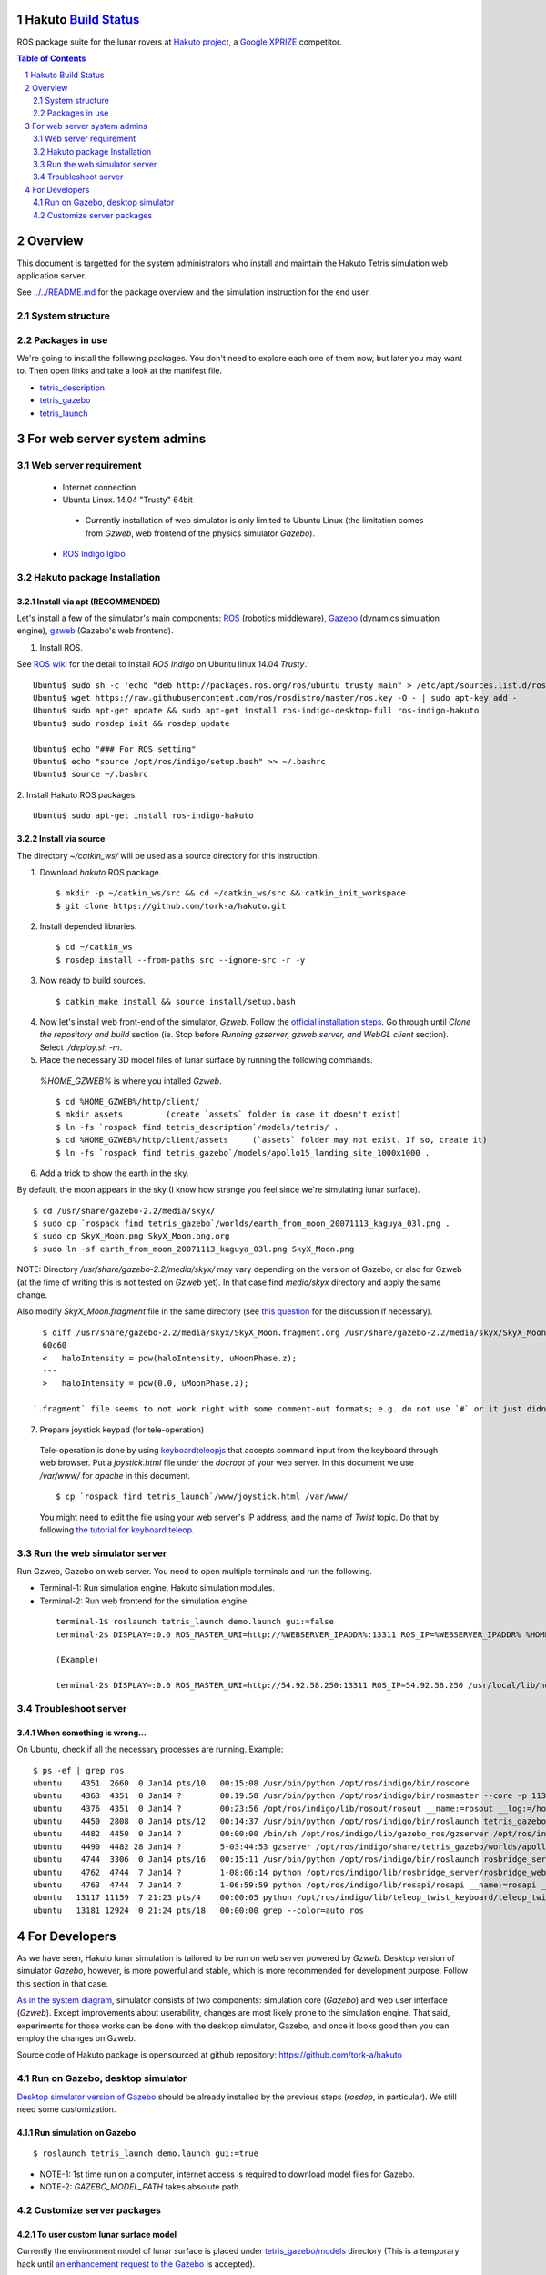Hakuto `Build Status <https://magnum.travis-ci.com/tork-a/hakuto.svg?token=CnBWT8crLoonzXSDK29D&branch=master)](https://magnum.travis-ci.com/tork-a/hakuto>`_
================================================================================================================================================================

ROS package suite for the lunar rovers at `Hakuto project <http://lunar.xprize.org/teams/hakuto>`_, a `Google XPRIZE <http://lunar.xprize.org/teams/astrobotic>`_ competitor.

.. contents:: Table of Contents
   :depth: 2
.. sectnum::

Overview
==========

This document is targetted for the system administrators who install and maintain the Hakuto Tetris simulation web application server.

See `../../README.md <https://github.com/tork-a/hakuto/blob/master/README.md>`_ for the package overview and the simulation instruction for the end user.

System structure
-----------------

.. image:: https://docs.google.com/drawings/d/1gUGrRwlmaz8qguWtRnboQy1WlMI3IshyxxX92F5uueQ/pub?w=877&amp;h=344"


Packages in use
---------------

We're going to install the following packages. You don't need to explore each one of them now, but later you may want to. Then open links and take a look at the manifest file.

* `tetris_description <https://github.com/tork-a/hakuto/blob/master/tetris_description/package.xml>`_
* `tetris_gazebo <https://github.com/tork-a/hakuto/blob/master/tetris_gazebo/package.xml>`_
* `tetris_launch <https://github.com/tork-a/hakuto/blob/master/tetris_launch/package.xml>`_


For web server system admins
=================================

Web server requirement
------------------------

 * Internet connection
 * Ubuntu Linux. 14.04 "Trusty" 64bit

  * Currently installation of web simulator is only limited to Ubuntu Linux (the limitation comes from `Gzweb`, web frontend of the physics simulator `Gazebo`).

 * `ROS Indigo Igloo <http://wiki.ros.org/indigo>`_

Hakuto package Installation
--------------------------------

Install via apt (RECOMMENDED)
~~~~~~~~~~~~~~~~~~~~~~~~~~~~~~~~~~~~

Let's install a few of the simulator's main components: `ROS <http://ros.org/>`_ (robotics middleware), `Gazebo <http://gazebosim.org/>`_ (dynamics simulation engine), `gzweb <http://gazebosim.org/gzweb>`_ (Gazebo's web frontend).

1. Install ROS.

See `ROS wiki <http://wiki.ros.org/indigo/Installation/Ubuntu>`_ for the detail to install `ROS Indigo` on Ubuntu linux 14.04 `Trusty`.::

  Ubuntu$ sudo sh -c 'echo "deb http://packages.ros.org/ros/ubuntu trusty main" > /etc/apt/sources.list.d/ros-latest.list'
  Ubuntu$ wget https://raw.githubusercontent.com/ros/rosdistro/master/ros.key -O - | sudo apt-key add -
  Ubuntu$ sudo apt-get update && sudo apt-get install ros-indigo-desktop-full ros-indigo-hakuto
  Ubuntu$ sudo rosdep init && rosdep update
  
  Ubuntu$ echo "### For ROS setting"
  Ubuntu$ echo "source /opt/ros/indigo/setup.bash" >> ~/.bashrc
  Ubuntu$ source ~/.bashrc

2. Install Hakuto ROS packages.
::

  Ubuntu$ sudo apt-get install ros-indigo-hakuto

Install via source
~~~~~~~~~~~~~~~~~~~~~~~~

The directory `~/catkin_ws/` will be used as a source directory for this instruction.

1. Download `hakuto` ROS package.

  ::

  $ mkdir -p ~/catkin_ws/src && cd ~/catkin_ws/src && catkin_init_workspace
  $ git clone https://github.com/tork-a/hakuto.git

2. Install depended libraries.

  ::

  $ cd ~/catkin_ws
  $ rosdep install --from-paths src --ignore-src -r -y 

3. Now ready to build sources.

  ::

  $ catkin_make install && source install/setup.bash

4. Now let's install web front-end of the simulator, `Gzweb`. Follow the `official installation steps <http://gazebosim.org/gzweb#gzweb_installation>`_. Go through until `Clone the repository and build` section (ie. Stop before `Running gzserver, gzweb server, and WebGL client` section). Select `./deploy.sh -m`.


5. Place the necessary 3D model files of lunar surface by running the following commands.

  `%HOME_GZWEB%` is where you intalled `Gzweb`.

  ::

  $ cd %HOME_GZWEB%/http/client/
  $ mkdir assets         (create `assets` folder in case it doesn't exist)
  $ ln -fs `rospack find tetris_description`/models/tetris/ .
  $ cd %HOME_GZWEB%/http/client/assets     (`assets` folder may not exist. If so, create it)
  $ ln -fs `rospack find tetris_gazebo`/models/apollo15_landing_site_1000x1000 .

6. Add a trick to show the earth in the sky.

By default, the moon appears in the sky (I know how strange you feel since we're simulating lunar surface). 

::

  $ cd /usr/share/gazebo-2.2/media/skyx/
  $ sudo cp `rospack find tetris_gazebo`/worlds/earth_from_moon_20071113_kaguya_03l.png .
  $ sudo cp SkyX_Moon.png SkyX_Moon.png.org
  $ sudo ln -sf earth_from_moon_20071113_kaguya_03l.png SkyX_Moon.png

NOTE: Directory `/usr/share/gazebo-2.2/media/skyx/` may vary depending on the version of Gazebo, or also for Gzweb (at the time of writing this is not tested on `Gzweb` yet). In that case find `media/skyx` directory and apply the same change.

Also modify `SkyX_Moon.fragment` file in the same directory (see `this question <http://answers.gazebosim.org/questions/8401>`_ for the discussion if necessary).

::

    $ diff /usr/share/gazebo-2.2/media/skyx/SkyX_Moon.fragment.org /usr/share/gazebo-2.2/media/skyx/SkyX_Moon.fragment
    60c60
    < 	haloIntensity = pow(haloIntensity, uMoonPhase.z);
    ---
    > 	haloIntensity = pow(0.0, uMoonPhase.z);

  `.fragment` file seems to not work right with some comment-out formats; e.g. do not use `#` or it just didn't show the earth at all.

7. Prepare joystick keypad (for tele-operation)

 Tele-operation is done by using `keyboardteleopjs <http://wiki.ros.org/keyboardteleopjs>`_ that accepts command input from the keyboard through web browser. Put a `joystick.html` file under the `docroot` of your web server. In this document we use `/var/www/` for `apache` in this document. ::
  
  $ cp `rospack find tetris_launch`/www/joystick.html /var/www/

 You might need to edit the file using your web server's IP address, and the name of `Twist` topic. Do that by following `the tutorial for keyboard teleop <http://wiki.ros.org/keyboardteleopjs/Tutorials/CreatingABasicTeleopWidgetWithSpeedControl>`_.

Run the web simulator server 
--------------------------------

Run Gzweb, Gazebo on web server. You need to open multiple terminals and run the following.

* Terminal-1: Run simulation engine, Hakuto simulation modules.
* Terminal-2: Run web frontend for the simulation engine. 

 ::

  terminal-1$ roslaunch tetris_launch demo.launch gui:=false
  terminal-2$ DISPLAY=:0.0 ROS_MASTER_URI=http://%WEBSERVER_IPADDR%:13311 ROS_IP=%WEBSERVER_IPADDR% %HOME_GZWEB%/start_gzweb.sh &

  (Example)

  terminal-2$ DISPLAY=:0.0 ROS_MASTER_URI=http://54.92.58.250:13311 ROS_IP=54.92.58.250 /usr/local/lib/node_modules/gzweb/start_gzweb.sh &

Troubleshoot server
--------------------

When something is wrong...
~~~~~~~~~~~~~~~~~~~~~~~~~~~~~~~~

On Ubuntu, check if all the necessary processes are running. Example::

  $ ps -ef | grep ros
  ubuntu    4351  2660  0 Jan14 pts/10   00:15:08 /usr/bin/python /opt/ros/indigo/bin/roscore
  ubuntu    4363  4351  0 Jan14 ?        00:19:58 /usr/bin/python /opt/ros/indigo/bin/rosmaster --core -p 11311 __log:=/home/ubuntu/.ros/log/3e773a72-9c0c-11e4-ad41-0a43be0c09e0/master.log
  ubuntu    4376  4351  0 Jan14 ?        00:23:56 /opt/ros/indigo/lib/rosout/rosout __name:=rosout __log:=/home/ubuntu/.ros/log/3e773a72-9c0c-11e4-ad41-0a43be0c09e0/rosout-1.log
  ubuntu    4450  2808  0 Jan14 pts/12   00:14:37 /usr/bin/python /opt/ros/indigo/bin/roslaunch tetris_gazebo tetris_world.launch gui:=false
  ubuntu    4482  4450  0 Jan14 ?        00:00:00 /bin/sh /opt/ros/indigo/lib/gazebo_ros/gzserver /opt/ros/indigo/share/tetris_gazebo/worlds/apollo15_landing_site.world __name:=gazebo __log:=/home/ubuntu/.ros/log/3e773a72-9c0c-11e4-ad41-0a43be0c09e0/gazebo-1.log
  ubuntu    4490  4482 28 Jan14 ?        5-03:44:53 gzserver /opt/ros/indigo/share/tetris_gazebo/worlds/apollo15_landing_site.world __name:=gazebo __log:=/home/ubuntu/.ros/log/3e773a72-9c0c-11e4-ad41-0a43be0c09e0/gazebo-1.log -s /opt/ros/indigo/lib/libgazebo_ros_paths_plugin.so -s /opt/ros/indigo/lib/libgazebo_ros_api_plugin.so
  ubuntu    4744  3306  0 Jan14 pts/16   00:15:11 /usr/bin/python /opt/ros/indigo/bin/roslaunch rosbridge_server rosbridge_websocket.launch
  ubuntu    4762  4744  7 Jan14 ?        1-08:06:14 python /opt/ros/indigo/lib/rosbridge_server/rosbridge_websocket __name:=rosbridge_websocket __log:=/home/ubuntu/.ros/log/3e773a72-9c0c-11e4-ad41-0a43be0c09e0/rosbridge_websocket-1.log
  ubuntu    4763  4744  7 Jan14 ?        1-06:59:59 python /opt/ros/indigo/lib/rosapi/rosapi __name:=rosapi __log:=/home/ubuntu/.ros/log/3e773a72-9c0c-11e4-ad41-0a43be0c09e0/rosapi-2.log
  ubuntu   13117 11159  7 21:23 pts/4    00:00:05 python /opt/ros/indigo/lib/teleop_twist_keyboard/teleop_twist_keyboard.py cmd_vel:=tetris/cmd_vel
  ubuntu   13181 12924  0 21:24 pts/18   00:00:00 grep --color=auto ros

For Developers
===============

As we have seen, Hakuto lunar simulation is tailored to be run on web server powered by `Gzweb`. Desktop version of simulator `Gazebo`, however, is more powerful and stable, which is more recommended for development purpose. Follow this section in that case.

`As in the system diagram <https://github.com/tork-a/hakuto/blob/doc/tutorial/tetris_launch/doc/sysadmin.rst#system-structure>`_, simulator consists of two components: simulation core (`Gazebo`) and web user interface (`Gzweb`). Except improvements about userability, changes are most likely prone to the simulation engine. That said, experiments for those works can be done with the desktop simulator, Gazebo, and once it looks good then you can employ the changes on Gzweb.

Source code of Hakuto package is opensourced at github repository: https://github.com/tork-a/hakuto

Run on Gazebo, desktop simulator
---------------------------------------------

`Desktop simulator version of Gazebo <http://gazebosim.org/>`_ should be already installed by the previous steps (`rosdep`, in particular). We still need some customization.

Run simulation on Gazebo
~~~~~~~~~~~~~~~~~~~~~~~~~~~~~~~~~~~~

::

 $ roslaunch tetris_launch demo.launch gui:=true

.. image:: ./img/tetris_tsukimi_earth_2.png

* NOTE-1: 1st time run on a computer, internet access is required to download model files for Gazebo.
* NOTE-2: `GAZEBO_MODEL_PATH` takes absolute path.

Customize server packages
------------------------------

To user custom lunar surface model
~~~~~~~~~~~~~~~~~~~~~~~~~~~~~~~~~~~~

Currently the environment model of lunar surface is placed under `tetris_gazebo/models <https://github.com/tork-a/hakuto/tree/master/tetris_gazebo/models/apollo15_landing_site_1000x1000>`_ directory (This is a temporary hack until `an enhancement request to the Gazebo <https://bitbucket.org/osrf/gazebo_models/pull-request/124/add-apollo15_landing_site/diff>`_ is accepted). 

To build your own environment model for Gazebo, follow `the Gazebo's tutorial <http://gazebosim.org/tutorials?cat=build_world>`_.

To replace the environment model with what you have,

1. Create the environment model (`.sdf` file)
2. Put the model under `tetris_gazebo/models` directory
3. Edit `.world file <https://github.com/tork-a/hakuto/blob/master/tetris_gazebo/worlds/apollo15_landing_site.world>`_ to include the custom model directory
4. Edit `tetris_gazebo/launch/tetris_world.launch <https://github.com/tork-a/hakuto/blob/master/tetris_gazebo/launch/tetris_world.launch>`_ to include the custom model directory

To change physical parameter (gravitational acceleration)
~~~~~~~~~~~~~~~~~~~~~~~~~~~~~~~~~~~~~~~~~~~~~~~~~~~~~~~~~~~~

.. image:: img/hakuto_gzweb_panel_physics.png

Click on the 3rd tab from the top on the left and you'll see `Physics` --> `Gravity` pane. There you have a control over XYZ value. In the figure, gravity in the vertical direction is 1/6 of what's on earth.

To change 3D models (robot and environment)
~~~~~~~~~~~~~~~~~~~~~~~~~~~~~~~~~~~~~~~~~~~~~~~~~~~~~~~~~~~~

The simulated robot program is written in ROS-capable format and thus follows its 3D modelling format called `URDF <http://wiki.ros.org/urdf>`_. While `Gazebo <http://gazebosim.org/>`_ simulation engine that Hakuto Simulator is based upon is capable of `URDF` format.
Modifying the robot or the environment (lunar surface) is possible by manipulating URDF files as in the following sub sections.

To change the robot's 3D model
***********************************************

The 3D appearance and dynamics parameters of the robot is described in `tetris.urdf.xacro <https://github.com/tork-a/hakuto/blob/master/tetris_description/urdf/tetris.urdf.xacro`_.

- Body mass, size are defined at the beginning:

 ::

  <xacro:property name="body_mass" value="1.89"/>
  <xacro:property name="wheel_width" value="0.04"/>
  <xacro:property name="wheel_diameter" value="0.2"/>
  <xacro:property name="wheel_separation" value="0.25"/>
  <xacro:property name="wheel_mass" value="0.425"/>
  <xacro:property name="tail_mass" value="0.162"/>
  <xacro:property name="ns" value="tetris" />

- Each joint and link is defined in separate xml tags, `joint` and `link`, respectively. Appearance of the links are implemented in external files, which are referenced from `mesh` tag.

To change physics parameter in the simulation
************************************************

The physics of the environment is defined in `tetris.gazebo.xacro <https://github.com/tork-a/hakuto/blob/master/tetris_description/urdf/tetris.gazebo.xacro>`_ file, the content of which at the time of the writing (Mar 2015) is cited below. Most of each xml tag should be pretty much self-explanatory, if not they are documented on `ROS wiki <http://wiki.ros.org/urdf/XML>`_.

::

  <?xml version="1.0"?>
  <robot>
    <!-- ros_control plugin -->
    <gazebo>
      <plugin name="gazebo_ros_control" filename="libgazebo_ros_control.so">
        <robotNamespace>/${ns}</robotNamespace>
        <robotSimType>gazebo_ros_control/DefaultRobotHWSim</robotSimType>
      </plugin>
    </gazebo>
  
    <gazebo>
      <plugin name="differential_drive_controller" filename="libgazebo_ros_diff_drive_fixed.so">
        <alwaysOn>true</alwaysOn>
        <updateRate>100</updateRate>
        <leftJoint>right_wheel_joint</leftJoint> <!-- intentionally reverted -->
        <rightJoint>left_wheel_joint</rightJoint>
        <wheelSeparation>${wheel_separation}</wheelSeparation>
        <wheelDiameter>${wheel_diameter}</wheelDiameter>
        <wheelTorque>0.8</wheelTorque>
        <wheelAcceleration>0.05</wheelAcceleration>
        <commandTopic>/${ns}/cmd_vel</commandTopic>
        <odometryTopic>/${ns}/odom</odometryTopic>
        <odometryFrame>odom</odometryFrame>
        <robotBaseFrame>base_footprint</robotBaseFrame>
        <publishWheelTF>true</publishWheelTF>
        <publishWheelJointState>true</publishWheelJointState> 
      </plugin>
    </gazebo>
  
    <gazebo reference="base_link">
      <mu1>0.1</mu1>
      <mu2>0.1</mu2>
      <material>Gazebo/Black</material>
    </gazebo>
    <gazebo reference="tail_link">
      <mu1>0.1</mu1>
      <mu2>0.1</mu2>
      <material>Gazebo/White</material>
    </gazebo>
    <gazebo reference="right_wheel">
      <mu1>0.8</mu1>
      <mu2>0.8</mu2>
      <material>Gazebo/Grey</material>
      <kp>100000000.0</kp>
      <kd>1.0</kd>
   </gazebo>
    <gazebo reference="left_wheel">
      <mu1>0.8</mu1>
      <mu2>0.8</mu2>
      <material>Gazebo/Grey</material>
      <kp>100000000.0</kp>
      <kd>1.0</kd>
   </gazebo>
  
  </robot>

Here are some task-oriented guidance for the xml tags.

- Make robot climb uphills more steadily: 

 Increase torque by `wheelTorque` and friction coefficient `mu1`, `mu2` are effective.

- Stop robot to jump around: 

 Restitution coefficient is currently not in use with this robot (although its available in URDF). So far it's manipulated by modifying friction coefficient.

